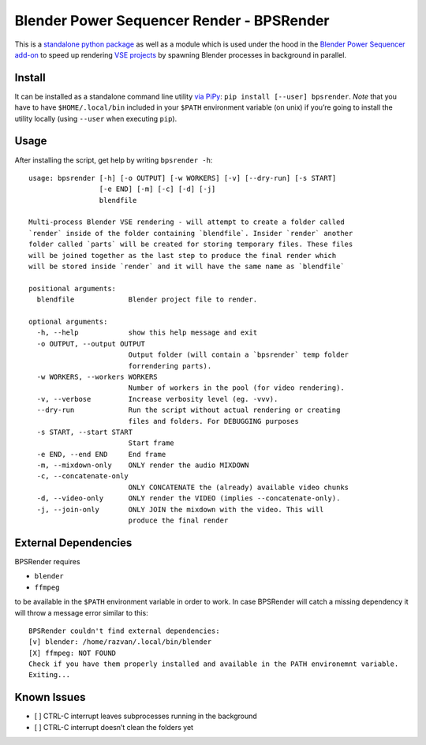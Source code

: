 Blender Power Sequencer Render - BPSRender
==========================================

This is a `standalone python
package <https://pypi.org/project/bpsrender/>`__ as well as a module
which is used under the hood in the `Blender Power Sequencer
add-on <https://github.com/GDquest/Blender-power-sequencer>`__ to speed
up rendering `VSE
projects <https://docs.blender.org/manual/en/dev/editors/vse/index.html>`__
by spawning Blender processes in background in parallel.

|image0|

Install
-------

It can be installed as a standalone command line utility `via
PiPy <https://pypi.org/project/bpsrender/>`__:
``pip install [--user] bpsrender``. *Note* that you have to have
``$HOME/.local/bin`` included in your ``$PATH`` environment variable (on
unix) if you’re going to install the utility locally (using ``--user``
when executing ``pip``).

Usage
-----

After installing the script, get help by writing ``bpsrender -h``:

::

   usage: bpsrender [-h] [-o OUTPUT] [-w WORKERS] [-v] [--dry-run] [-s START]
                    [-e END] [-m] [-c] [-d] [-j]
                    blendfile

   Multi-process Blender VSE rendering - will attempt to create a folder called
   `render` inside of the folder containing `blendfile`. Insider `render` another
   folder called `parts` will be created for storing temporary files. These files
   will be joined together as the last step to produce the final render which
   will be stored inside `render` and it will have the same name as `blendfile`

   positional arguments:
     blendfile             Blender project file to render.

   optional arguments:
     -h, --help            show this help message and exit
     -o OUTPUT, --output OUTPUT
                           Output folder (will contain a `bpsrender` temp folder
                           forrendering parts).
     -w WORKERS, --workers WORKERS
                           Number of workers in the pool (for video rendering).
     -v, --verbose         Increase verbosity level (eg. -vvv).
     --dry-run             Run the script without actual rendering or creating
                           files and folders. For DEBUGGING purposes
     -s START, --start START
                           Start frame
     -e END, --end END     End frame
     -m, --mixdown-only    ONLY render the audio MIXDOWN
     -c, --concatenate-only
                           ONLY CONCATENATE the (already) available video chunks
     -d, --video-only      ONLY render the VIDEO (implies --concatenate-only).
     -j, --join-only       ONLY JOIN the mixdown with the video. This will
                           produce the final render

External Dependencies
---------------------

BPSRender requires

-  ``blender``
-  ``ffmpeg``

to be available in the ``$PATH`` environment variable in order to work.
In case BPSRender will catch a missing dependency it will throw a
message error similar to this:

::

   BPSRender couldn't find external dependencies:
   [v] blender: /home/razvan/.local/bin/blender
   [X] ffmpeg: NOT FOUND
   Check if you have them properly installed and available in the PATH environemnt variable.
   Exiting...

Known Issues
------------

-  [ ] CTRL-C interrupt leaves subprocesses running in the background
-  [ ] CTRL-C interrupt doesn’t clean the folders yet

.. |image0| image:: https://i.imgur.com/BndLccL.gif

